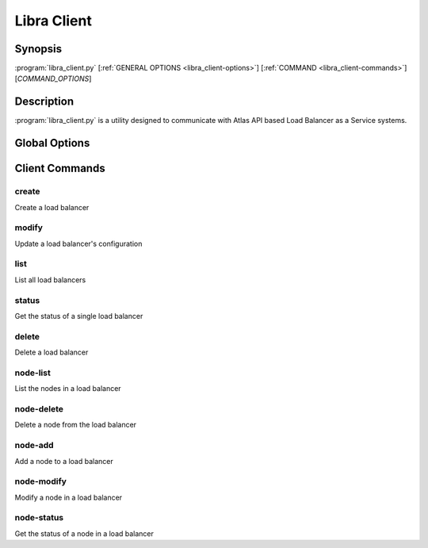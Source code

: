 Libra Client
============

Synopsis
--------

:program:`libra_client.py` [:ref:`GENERAL OPTIONS <libra_client-options>`] [:ref:`COMMAND <libra_client-commands>`] [*COMMAND_OPTIONS*]

Description
-----------

:program:`libra_client.py` is a utility designed to communicate with Atlas API
based Load Balancer as a Service systems.

.. _libra_client-options:

Global Options
--------------

.. program:: libra_client.py

.. option:: --help, -h

   Show help message and exit

.. option:: --os_auth_url <auth-url>

   The OpenStack authentication URL

.. option:: --os_username <auth-user-name>

   The user name to use for authentication

.. option:: --os_password <auth-password>

   The password to use for authentication

.. option:: --os_tenant_name <auth-tenant-name>

   The tenant to authenticate to

.. option:: --os_region_name <region-name>

   The region the load balancer is located

.. _libra_client-commands:

Client Commands
---------------

.. program:: libra_client.py create

create
^^^^^^

Create a load balancer

.. option:: --name <name>

   The name of the node to be created

.. option:: --port <port>

   The port the load balancer will listen on

.. option:: --protocol <protocol>

   The protocol type for the load balancer (HTTP or TCP)

.. option:: --node <ip:port>

   The IP and port for a load balancer node (can be used multiple times)

.. option:: --vip <vip>

   The virtual IP ID of an existing load balancer to attach to

.. program:: libra_client.py modify

modify
^^^^^^

Update a load balancer's configuration

.. option:: --id <id>

   The ID of the load balancer

.. option:: --name <name>

   A new name for the load balancer

.. option:: --algorithm <algorithm>

   A new algorithm for the load balancer

.. program:: libra_client.py list

list
^^^^

List all load balancers

.. program:: libra_client.py status

status
^^^^^^

Get the status of a single load balancer

.. option:: --id <id>

   The ID of the load balancer

.. program:: libra_client.py delete

delete
^^^^^^

Delete a load balancer

.. option:: --id <id>

   The ID of the load balancer

.. program:: libra_client.py node-list

node-list
^^^^^^^^^

List the nodes in a load balancer

.. option:: --id <id>

   The ID of the load balancer

.. program:: libra_client.py node-delete

node-delete
^^^^^^^^^^^

Delete a node from the load balancer

.. option:: --id <id>

   The ID of the load balancer

.. option:: --nodeid <nodeid>

   The ID of the node to be removed

.. program:: libra_client.py node-add

node-add
^^^^^^^^

Add a node to a load balancer

.. option:: --id <id>

   The ID of the load balancer

.. option:: --node <ip:port>

   The node address in ip:port format

.. program:: libra_client.py node-modify

node-modify
^^^^^^^^^^^

Modify a node in a load balancer

.. option:: --id <id>

   The ID of the load balancer

.. option:: --nodeid <nodeid>

   The ID of the node to be modified

.. option:: --node <ip:port>

   The new node address in ip:port format

.. program:: libra_client.py node-status

node-status
^^^^^^^^^^^

Get the status of a node in a load balancer

.. option:: --id <id>

   The ID of the load balancer

.. option:: --nodeid <nodeid>

   The ID of the node in the load balancer
